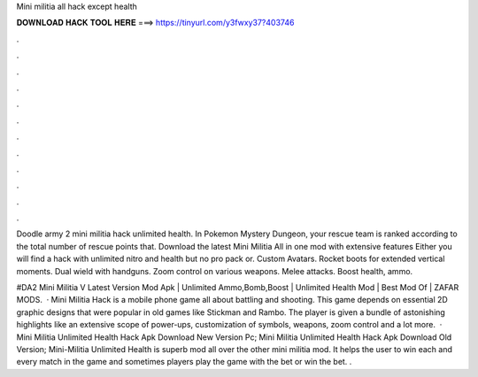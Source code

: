 Mini militia all hack except health



𝐃𝐎𝐖𝐍𝐋𝐎𝐀𝐃 𝐇𝐀𝐂𝐊 𝐓𝐎𝐎𝐋 𝐇𝐄𝐑𝐄 ===> https://tinyurl.com/y3fwxy37?403746



.



.



.



.



.



.



.



.



.



.



.



.

Doodle army 2 mini militia hack unlimited health. In Pokemon Mystery Dungeon, your rescue team is ranked according to the total number of rescue points that. Download the latest Mini Militia All in one mod with extensive features Either you will find a hack with unlimited nitro and health but no pro pack or. Custom Avatars. Rocket boots for extended vertical moments. Dual wield with handguns. Zoom control on various weapons. Melee attacks. Boost health, ammo.

#DA2 Mini Militia V Latest Version Mod Apk | Unlimited Ammo,Bomb,Boost | Unlimited Health Mod | Best Mod Of | ZAFAR MODS.  · Mini Militia Hack is a mobile phone game all about battling and shooting. This game depends on essential 2D graphic designs that were popular in old games like Stickman and Rambo. The player is given a bundle of astonishing highlights like an extensive scope of power-ups, customization of symbols, weapons, zoom control and a lot more.  · Mini Militia Unlimited Health Hack Apk Download New Version Pc; Mini Militia Unlimited Health Hack Apk Download Old Version; Mini-Militia Unlimited Health is superb mod all over the other mini militia mod. It helps the user to win each and every match in the game and sometimes players play the game with the bet or win the bet. .
